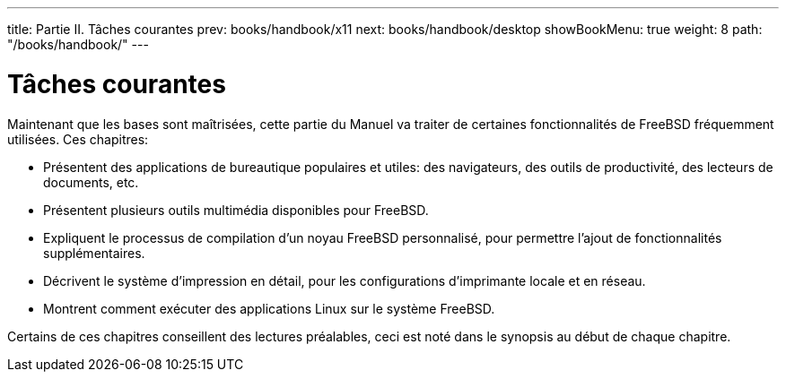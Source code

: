 ---
title: Partie II. Tâches courantes
prev: books/handbook/x11
next: books/handbook/desktop
showBookMenu: true
weight: 8
path: "/books/handbook/"
---

[[common-tasks]]
= Tâches courantes

Maintenant que les bases sont maîtrisées, cette partie du Manuel va traiter de certaines fonctionnalités de FreeBSD fréquemment utilisées. Ces chapitres:

* Présentent des applications de bureautique populaires et utiles: des navigateurs, des outils de productivité, des lecteurs de documents, etc.
* Présentent plusieurs outils multimédia disponibles pour FreeBSD.
* Expliquent le processus de compilation d'un noyau FreeBSD personnalisé, pour permettre l'ajout de fonctionnalités supplémentaires.
* Décrivent le système d'impression en détail, pour les configurations d'imprimante locale et en réseau.
* Montrent comment exécuter des applications Linux sur le système FreeBSD.

Certains de ces chapitres conseillent des lectures préalables, ceci est noté dans le synopsis au début de chaque chapitre.
